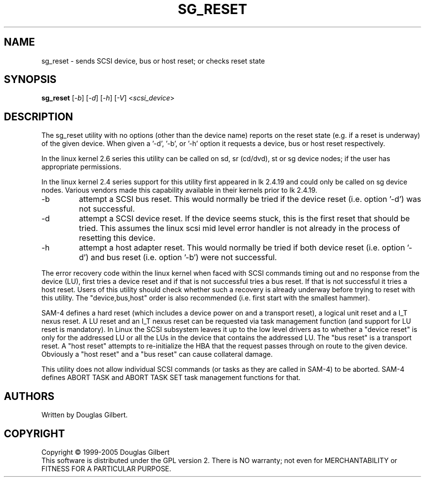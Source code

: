 .TH SG_RESET "8" "May 2005" "sg3_utils-1.15" SG3_UTILS
.SH NAME
sg_reset \- sends SCSI device, bus or host reset; or checks reset state
.SH SYNOPSIS
.B sg_reset
[\fI-b\fR] [\fI-d\fR] [\fI-h\fR] [\fI-V\fR] 
<\fIscsi_device\fR>
.SH DESCRIPTION
.\" Add any additional description here
.PP
The sg_reset utility with no options (other than the device name)
reports on the reset state (e.g. if a reset is underway) of the
given device. When given a '-d', '-b', or '-h' option it requests
a device, bus or host reset respectively.
.PP
In the linux kernel 2.6 series this utility can be called on sd,
sr (cd/dvd), st or sg device nodes; if the user has appropriate
permissions.
.PP
In the linux kernel 2.4 series support for this utility first
appeared in lk 2.4.19 and could only be called on sg device
nodes. Various vendors made this capability available in their
kernels prior to lk 2.4.19.
.TP
-b
attempt a SCSI bus reset. This would normally be tried if the
device reset (i.e. option '-d') was not successful.
.TP
-d
attempt a SCSI device reset. If the device seems stuck, this is
the first reset that should be tried. This assumes the linux
scsi mid level error handler is not already in the process
of resetting this device.
.TP
-h
attempt a host adapter reset. This would normally be tried if both
device reset (i.e. option '-d') and bus reset (i.e. option '-b')
were not successful.
.PP
The error recovery code within the linux kernel when faced
with SCSI commands timing out and no response from the
device (LU), first tries a device reset and if that is
not successful tries a bus reset. If that is not successful
it tries a host reset. Users of this utility should check
whether such a recovery is already underway before trying
to reset with this utility. The "device,bus,host"
order is also recommended (i.e. first start with the smallest
hammer).
.PP
SAM-4 defines a hard reset (which includes a device power on
and a transport reset), a logical unit reset and a I_T nexus
reset. A LU reset and an I_T nexus reset can be requested via
task management function (and support for LU reset is mandatory).
In Linux the SCSI subsystem leaves it up to the low level drivers
as to whether a "device reset" is only for the addressed LU or
all the LUs in the device that contains the addressed LU.
The "bus reset" is a transport reset. A "host reset" attempts
to re-initialize the HBA that the request passes through on
route to the given device. Obviously a "host reset" and
a "bus reset" can cause collateral damage.
.PP
This utility does not allow individual SCSI commands (or tasks
as they are called in SAM-4) to be aborted. SAM-4 defines
ABORT TASK and ABORT TASK SET task management functions for that.
.SH AUTHORS
Written by Douglas Gilbert.
.SH COPYRIGHT
Copyright \(co 1999-2005 Douglas Gilbert
.br
This software is distributed under the GPL version 2. There is NO
warranty; not even for MERCHANTABILITY or FITNESS FOR A PARTICULAR PURPOSE.
